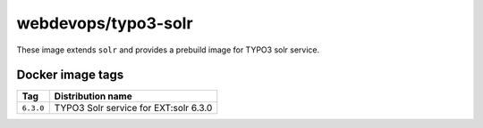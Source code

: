 ====================
webdevops/typo3-solr
====================

These image extends ``solr`` and provides a prebuild image for TYPO3 solr service.

Docker image tags
-----------------

====================== =====================================
Tag                    Distribution name
====================== =====================================
``6.3.0``              TYPO3 Solr service for EXT:solr 6.3.0
====================== =====================================
